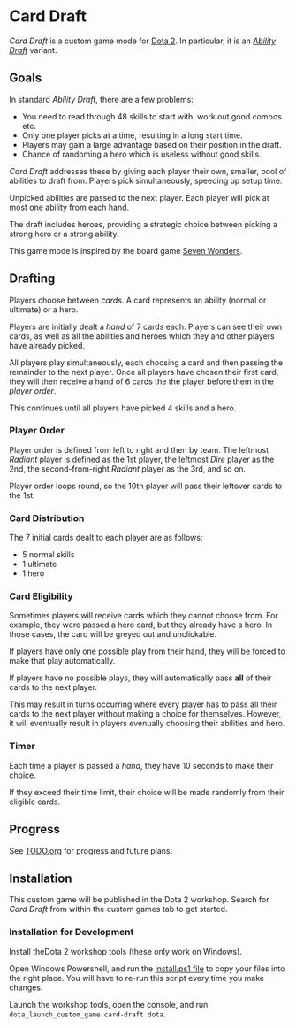 * Card Draft
/Card Draft/ is a custom game mode for [[http://www.dota2.com][Dota 2]]. In particular, it is an /[[http://dota2.gamepedia.com/Game_modes#Ability_Draft][Ability Draft]]/ variant.

** Goals
In standard /Ability Draft/, there are a few problems:
 + You need to read through 48 skills to start with, work out good combos etc.
 + Only one player picks at a time, resulting in a long start time.
 + Players may gain a large advantage based on their position in the draft.
 + Chance of randoming a hero which is useless without good skills.

/Card Draft/ addresses these by giving each player their own, smaller, pool of abilities to draft from. Players pick simultaneously, speeding up setup time.

Unpicked abilities are passed to the next player. Each player will pick at most one ability from each hand.

The draft includes heroes, providing a strategic choice between picking a strong hero or a strong ability.

This game mode is inspired by the board game [[https://boardgamegeek.com/boardgame/68448/7-wonders][Seven Wonders]].

** Drafting
Players choose between /cards/. A card represents an ability (normal or ultimate) or a hero.

Players are initially dealt a /hand/ of 7 cards each. Players can see their own cards, as well as all the abilities and heroes which they and other players have already picked.

All players play simultaneously, each choosing a card and then passing the remainder to the next player. Once all players have chosen their first card, they will then receive a hand of 6 cards the the player before them in the /player order/.

This continues until all players have picked 4 skills and a hero.

*** Player Order
Player order is defined from left to right and then by team. The leftmost /Radiant/ player is defined as the 1st player, the leftmost /Dire/ player as the 2nd, the second-from-right /Radiant/ player as the 3rd, and so on.

Player order loops round, so the 10th player will pass their leftover cards to the 1st.

*** Card Distribution
The 7 initial cards dealt to each player are as follows:
 + 5 normal skills
 + 1 ultimate
 + 1 hero

*** Card Eligibility
Sometimes players will receive cards which they cannot choose from. For example, they were passed a hero card, but they already have a hero. In those cases, the card will be greyed out and unclickable.

If players have only one possible play from their hand, they will be forced to make that play automatically.

If players have no possible plays, they will automatically pass *all* of their cards to the next player.

This may result in turns occurring where every player has to pass all their cards to the next player without making a choice for themselves. However, it will eventually result in players evenually choosing their abilities and hero.

*** Timer
Each time a player is passed a /hand/, they have 10 seconds to make their choice.

If they exceed their time limit, their choice will be made randomly from their eligible cards.

** Progress
See [[file:TODO.org][TODO.org]] for progress and future plans.

** Installation
This custom game will be published in the Dota 2 workshop. Search for /Card Draft/ from within the custom games tab to get started.

*** Installation for Development
Install theDota 2 workshop tools (these only work on Windows).

Open Windows Powershell, and run the [[file:install.ps1][install.ps1 file]] to copy your files into the right place. You will have to re-run this script every time you make changes.

Launch the workshop tools, open the console, and run =dota_launch_custom_game card-draft dota=.
